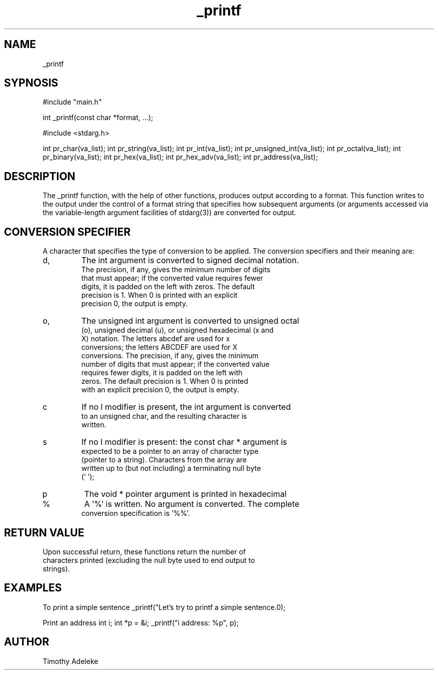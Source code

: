 ./" Manpage for printf project
.TH _printf (3) "22nd May, 2022" "V1.0" "_printf manpage"

.SH NAME
_printf

.SH SYPNOSIS
#include "main.h"

int _printf(const char *format, ...);

#include <stdarg.h>


int pr_char(va_list);
int pr_string(va_list);
int pr_int(va_list);
int pr_unsigned_int(va_list);
int pr_octal(va_list);
int pr_binary(va_list);
int pr_hex(va_list);
int pr_hex_adv(va_list);
int pr_address(va_list);

.SH DESCRIPTION
The _printf function, with the help of other functions, produces output according to a format. This function writes to the output under the control of a format string that specifies how subsequent arguments (or arguments accessed via the variable-length argument facilities of stdarg(3)) are converted for output.

.SH CONVERSION SPECIFIER
A character that specifies the type of conversion to be applied. The conversion specifiers and their meaning are:

.IP d, i
The int argument is converted to signed decimal notation.
 The precision, if any, gives the minimum number of digits
 that must appear; if the converted value requires fewer
 digits, it is padded on the left with zeros.  The default
 precision is 1.  When 0 is printed with an explicit
 precision 0, the output is empty.

.IP o, u, x, X
The unsigned int argument is converted to unsigned octal
 (o), unsigned decimal (u), or unsigned hexadecimal (x and
 X) notation.  The letters abcdef are used for x
 conversions; the letters ABCDEF are used for X
 conversions.  The precision, if any, gives the minimum
 number of digits that must appear; if the converted value
 requires fewer digits, it is padded on the left with
 zeros.  The default precision is 1.  When 0 is printed
 with an explicit precision 0, the output is empty.

.IP c
If no l modifier is present, the int argument is converted
 to an unsigned char, and the resulting character is
 written.

.IP s
If no l modifier is present: the const char * argument is
 expected to be a pointer to an array of character type
 (pointer to a string).  Characters from the array are
 written up to (but not including) a terminating null byte
 ('\0');

.IP p
The void * pointer argument is printed in hexadecimal

.IP %
A '%' is written.  No argument is converted.  The complete
 conversion specification is '%%'.

.SH RETURN VALUE
Upon successful return, these functions return the number of
 characters printed (excluding the null byte used to end output to
 strings).

.SH EXAMPLES
To print a simple sentence
_printf("Let's try to printf a simple sentence.\n");

Print an address
int i;
int *p = &i;
_printf("i address: %p", p);

.SH AUTHOR
Timothy Adeleke

